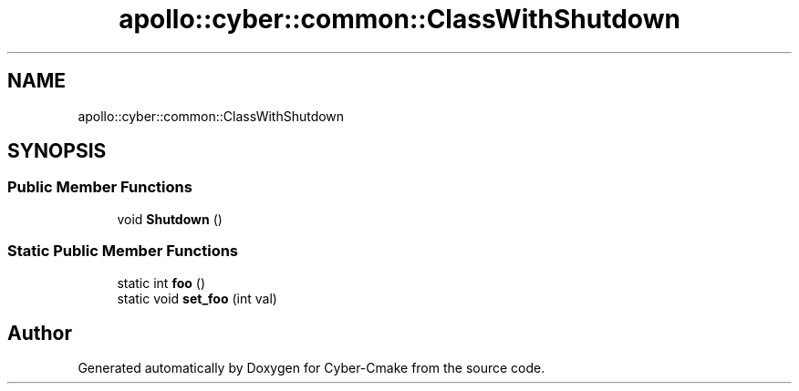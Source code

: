 .TH "apollo::cyber::common::ClassWithShutdown" 3 "Thu Aug 31 2023" "Cyber-Cmake" \" -*- nroff -*-
.ad l
.nh
.SH NAME
apollo::cyber::common::ClassWithShutdown
.SH SYNOPSIS
.br
.PP
.SS "Public Member Functions"

.in +1c
.ti -1c
.RI "void \fBShutdown\fP ()"
.br
.in -1c
.SS "Static Public Member Functions"

.in +1c
.ti -1c
.RI "static int \fBfoo\fP ()"
.br
.ti -1c
.RI "static void \fBset_foo\fP (int val)"
.br
.in -1c

.SH "Author"
.PP 
Generated automatically by Doxygen for Cyber-Cmake from the source code\&.
